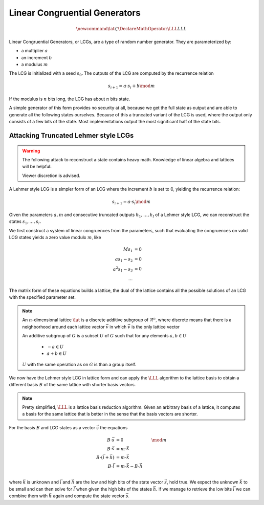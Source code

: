 Linear Congruential Generators
==============================

.. math::
    \newcommand{\lat}{\mathcal{L}}
    \DeclareMathOperator{\LLL}{LLL}


.. TODO Change vector and matrix/basis notation to bold?

Linear Congruential Generators, or LCGs, are a type of random number generator.
They are parameterized by:

* a multiplier :math:`a`
* an increment :math:`b`
* a modulus :math:`m`

The LCG is initialized with a seed :math:`s_0`.
The outputs of the LCG are computed by the recurrence relation

.. math::
    s_{i+1} = a \cdot s_i + b \mod m

If the modulus is :math:`n` bits long, the LCG has about :math:`n` bits state.

A simple generator of this form provides no security at all, because we get the
full state as output and are able to generate all the following states
ourselves.
Because of this a truncated variant of the LCG is used, where the output only
consists of a few bits of the state. Most implementations output the most
significant half of the state bits.


Attacking Truncated Lehmer style LCGs
-------------------------------------

.. warning::
    The following attack to reconstruct a state contains heavy math.
    Knowledge of linear algebra and lattices will be helpful.

    Viewer discretion is advised.


A Lehmer style LCG is a simpler form of an LCG where the increment :math:`b` is
set to 0, yielding the recurrence relation:

.. math::
    s_{i+1} = a \cdot s_i \mod m

Given the parameters :math:`a, m` and consecutive truncated outputs :math:`h_1, \dots, h_l` of a Lehmer style LCG,
we can reconstruct the states :math:`s_1, \dots, s_l`.

We first construct a system of linear congruences from the parameters, such that
evaluating the congruences on valid LCG states yields a zero value modulo
:math:`m`, like

.. math::

    M s_1 &= 0 \\
    a s_1 - s_2 &= 0 \\
    a^2 s_1 - s_3 &= 0 \\
    \dots

The matrix form of these equations builds a lattice, the dual of the lattice
contains all the possible solutions of an LCG with the specified parameter set.

.. TODO Check the claim about the dual lattice again

.. note::

    An :math:`n`-dimensional lattice :math:`\lat` is a discrete additive subgroup of :math:`\mathcal{R}^n`,
    where discrete means that there is a neighborhood around each lattice vector :math:`\vec{v}` in which :math:`\vec{v}` is the only lattice vector

    An additive subgroup of :math:`G` is a subset :math:`U` of :math:`G`
    such that for any elements :math:`a, b \in U`
	* :math:`-a \in U`
	* :math:`a + b \in U`

    :math:`U` with the same operation as on :math:`G` is than a group itself.

We now have the Lehmer style LCG in lattice form and can apply the :math:`\LLL` algorithm
to the lattice basis to obtain a different basis :math:`B` of the same lattice with
shorter basis vectors.

.. note::

    Pretty simplified, :math:`\LLL` is a lattice basis reduction algorithm.
    Given an arbitrary basis of a lattice, it computes a basis for the same
    lattice that is better in the sense that the basis vectors are shorter.

For the basis :math:`B` and LCG states as a vector :math:`\vec{s}` the equations

.. math::
    B \cdot \vec{s} &= 0 &\mod m \\
    B \cdot \vec{s} &= m \cdot \vec{k} \\
    B \cdot (\vec{l} + \vec{h}) &= m \cdot \vec{k} \\
    B \cdot \vec{l} &= m \cdot \vec{k} - B \cdot \vec{h} \\

where :math:`\vec{k}` is unknown and :math:`\vec{l}` and :math:`\vec{h}` are the
low and high bits of the state vector :math:`\vec{s}`, hold true.
We expect the unknown :math:`\vec{k}` to be small and can then solve for
:math:`\vec{l}` when given the high bits of the states :math:`\vec{h}`.
If we manage to retrieve the low bits :math:`\vec{l}` we can combine them with
:math:`\vec{h}` again and compute the state vector :math:`\vec{s}`.
